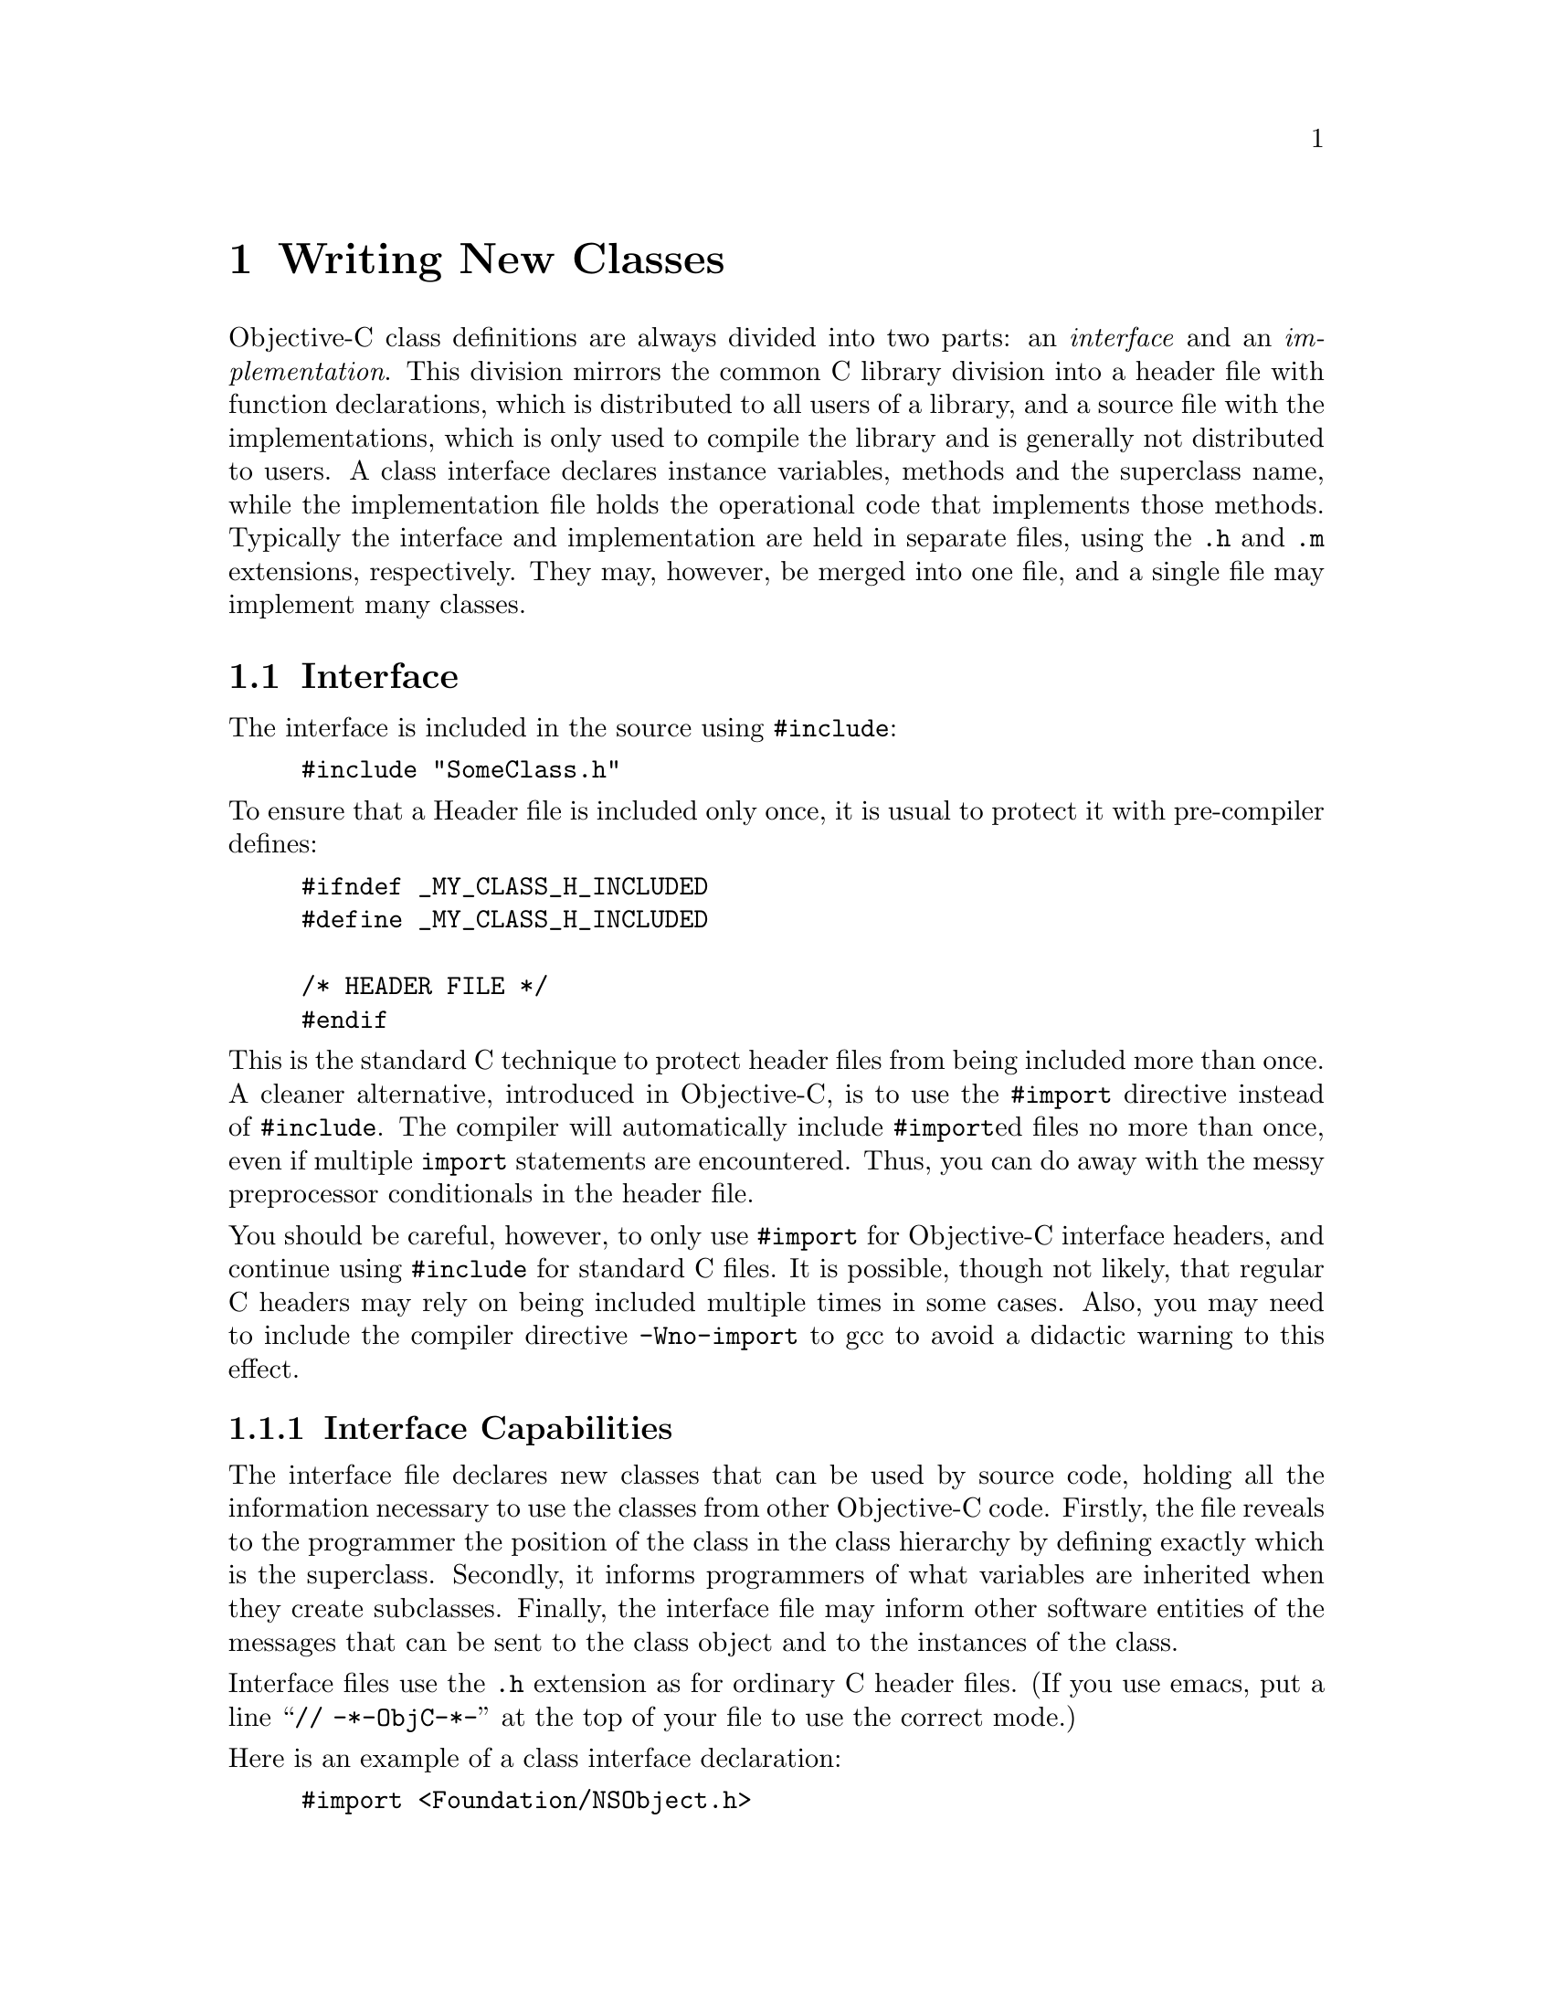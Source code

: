 @paragraphindent 0

@node Classes
@chapter Writing New Classes
@cindex writing new classes


Objective-C class definitions are always divided into two parts: an
@i{interface} and an @i{implementation}.  This division mirrors the common C
library division into a header file with function declarations, which is
distributed to all users of a library, and a source file with the
implementations, which is only used to compile the library and is generally
not distributed to users.  A class interface declares instance variables,
methods and the superclass name, while the implementation file holds the
operational code that implements those methods.  Typically the interface and
implementation are held in separate files, using the @code{.h} and @code{.m}
extensions, respectively. They may, however, be merged into one file, and a
single file may implement many classes.


@section Interface 
@cindex interface

The interface is included in the source using @code{#include}:

@example
#include "SomeClass.h"
@end example

To ensure that a Header file is included only once, it is usual to
protect it with pre-compiler defines:

@example
#ifndef _MY_CLASS_H_INCLUDED
#define _MY_CLASS_H_INCLUDED

/* HEADER FILE */
#endif
@end example

This is the standard C technique to protect header files from being included
more than once.  A cleaner alternative, introduced in Objective-C, is to use
the @code{#import} directive instead of @code{#include}.  The compiler will
automatically include @code{#import}ed files no more than once, even if
multiple @code{import} statements are encountered.  Thus, you can do away
with the messy preprocessor conditionals in the header file.

You should be careful, however, to only use @code{#import} for Objective-C
interface headers, and continue using @code{#include} for standard C files.
It is possible, though not likely, that regular C headers may rely on being
included multiple times in some cases.  Also, you may need to include the
compiler directive @code{-Wno-import} to gcc to avoid a didactic warning to
this effect.


@comment The role of the interface
@subsection Interface Capabilities

The interface file declares new classes that can be used by
source code, holding all the information necessary to use the
classes from other Objective-C code. Firstly, the file reveals
to the programmer the position of the class in the class hierarchy
by defining exactly which is the superclass. Secondly, it informs
programmers of what variables are inherited when they create subclasses.
Finally, the interface file may inform other software entities
of the messages that can be sent to the class object and to the
instances of the class. 

Interface files use the @code{.h} extension as for ordinary C header files.
(If you use emacs, put a line ``@code{// -*-ObjC-*-}'' at the top of your file
to use the correct mode.)

@comment Writing an interface (syntax)
Here is an example of a class interface declaration:

@example
#import <Foundation/NSObject.h>

@@interface Point : NSObject
@{
@@private
    // instance variables only accessible to instances of this class ...
@@protected
    // instance variables accessible to instances of this class or subclasses
  float x;
  float y;
@@public
    // instance variables accessible by all code ...
@}

// class methods
+ (id) new;
+ (id) newWithX: (float)x0 Y: (float)y0;
+ (Point*) point;
+ (Point*) pointWithX: (float)x0 Y: (float)y0;

// instance methods
- (id) init;
- (id) initWithX: (float)x0 Y: (float)y0;
- (float) x;  // (field accessor)
- (float) y;
- (void) setX: (float)newX;
- (void) setY: (float)newY;
@@end
@end example

@itemize @bullet
@item
The interface file should import the interface of the superclass of the class
it is defining.

@item
The interface is enclosed between the compiler directives
@code{@@interface} and @code{@@end}.

@item
@code{@@interface Point : Object} names the class
and links it to the superclass.  If no superclass is named, and the
directive is without a colon, the compiler assumes that a root class
is being created.  You more than likely don't want to do this.

@item
Braces enclose declared instance variables; each class's instance will
have all these instance variables including instance variables
inherited from the superclass, and from the superclass of the
superclass, extending to the root class.

@item
Instance variables may be declared as @code{private}, @code{protected}, or
@code{public}.  An instance's @i{private} variables may only be accessed by
instances of this class.  An instance's @i{protected} variables may be
accessed by instances of this class or instances of subclasses of this class.
@i{Public} variables may be accessed by any code.  This is analogous to the
usage in C++ and Java.  If you do not mark your instance variable declaration
explicitly, it is made @code{protected} by default.

@item
Method declarations that begin with a "+" sign are class methods, and are
defined for the class object.  Thus, you can call them without creating an
instance, and their implementations do not have access to any instance
variables.  A class object inherits class methods from superclasses.

@item
Method declarations that begin with a "-" sign are instance methods,
and are defined for class instances.  Class instances inherit instance
methods from superclasses.

@item
A method may share the name of an instance variable. 

@item
A method return type is declared using the C syntax for type casts:
@example
- (float) x;
@end example
which is a method returning a float.

@item
Argument types can be declared in the same way as method return types:
@example
- (void) setX: (float)newX;
@end example
which is a method that returns nothing, and takes a single float as
its argument.

Note. The default type for methods and messages (@code{id}) is assumed
when a return or argument type is not explicitly declared.
For example, '@code{-name}' implicitly means a method returning @code{id}
(i.e. an object). It is usually better to avoid this and use
explicit typing as in
@example
- (NSString*) name;
@end example

@end itemize

@subsection Including Interfaces
Source code (including Objective-C implementation and interface files) may
integrate interfaces using @code{#import} (or @code{#include}).  Thereafter
the source module may utilize the classes in those interfaces so as to:

@itemize @bullet
@item
Make instances of them.

@item
Send messages to invoke methods declared for them.

@item
Refer to instance variables in them.

@end itemize

With the exception of the root class, all working interfaces integrate a
superclass using either @code{#import} or @code{#include} -- as was seen in
the previous simplified interface file example.  As a result the vast majority
of class files begin with a standard form that includes their superclasses,
and thus places them in the class hierarchy:

@example
#import "SomeSuperclass.h"

@@interface SomeClass : SomeSuperclass
@{
  // instance variables ...
@}
  // method declarations ...
@@end
@end example


@subsection Referring to Classes - @@class

It is possible for a source module to refer to classes without including their
interface files. This is useful when you just need to tell the compiler that a
certain word is a class name, but you want to avoid the overhead of including
the whole interface file for that class.

For example, to inform the compiler that @code{Border} and @code{Square} are
classes without including their full interface file, the following syntax is
used:

@code{@@class Border, Square;}

Class names may also appear in interface files at times when
instance variables, return values and arguments are statically typed:

@example
#import "Foundation/NSObject.h"

@@class Point

@@interface Square : NSObject
@{
@@protected
  Point *lowerLeft;
  float sideLength;
@}
+ (id) newWithLowerLeft: (Point *)lowerLeft sideLength: (float)sideLength;

- (id) initWithLowerLeft: (Point *)lowerLeft sideLength: (float)sideLength;

- (Point *) lowerLeft;
- (float) sideLength;
- (void) setLowerLeft: (Point *)newLowerLeft;
- (void) setSideLength: (float)newSideLength;
@@end
@end example

Here, we see the @code{Point} class we declared earlier being used as a
component in @code{Square}'s definition.  Because this class is only referred
to here to declare variables and method signatures, it suffices to reference
it only using the @code{@@class} directive.  On the other hand, the
implementation file may need to send messages to @code{Point} instances and
would be better of importing the interface in this case.

The compiler will produce a warning if you don't include it, and no type
checking can be performed (to see if class instances respond to the messages
you send to them), but compilation will succeed.  It is best to take advantage
of type-checking when you can, however, and include interfaces that messages
are to be sent to.

There is one situation where you @i{must} include the interface however.  If
you are implementing a new class, you always need to include the interface of
the superclass; @code{@@class} cannot be used in this case because the
compiler needs to know the details of the superclass and its instance
variables etc., so as to create a fully working new class.  If you try using
@code{@@class} in this situation, compilation will abort.


@section Implementation 

An interface file declares a class, while an implementation file
implements it. The separation between the interface and
implementation file yields a black box concept where the programmer
using the class need only be concerned with the interface and its
declared methods, superclasses, and instance variables.
The implementation of classes is transparent to the programmer
who may use them without detailed knowledge of their structures. 

Implementation files use the @code{.m} extension, to distinguish them from
ordinary C files.


@subsection Writing an Implementation

An implementation file contents are encapsulated between
@code{@@implementation} and @code{@@end} directives:

@example
#import "Point.h"
@@implementation Point
// method implementations
+ (id)new
@{
  // statements ...
@}

+ (id)newWithX: (float)x Y: (float)y
@{
  // statements ...
@}

// ...

- (void)setY: (float)newY
@{
  // statements ...
@}

@@end
@end example

The implementation file uses @code{#import} to include a named interface file
holding all declarations.  Then it places method implementations for the class
between @code{@@implementation} and @code{@@end} directives.  Each method
declared in the interface must be implemented.  Instance variables may be
referred to in instance methods (the ones with a ``-'' in front of them) but
not class methods (the ones with a ``+'').

@example
- (float) x
@{
  return x;
@}

- (void) setX: (float)newX
@{
  x = newX;
@}
@end example


@subsection Super and Self  

To assist in writing instance methods, Objective-C provides the two reserved
words @b{@code{self}} and @b{@code{super}}.  @code{Self} is used to refer to
the current instance, and is useful for, among other things, invoking other
methods on the instance:

@example
- (Foo *) foo
@{
  if (![self fooIsInitialized])
    [self initializeFoo];
  return foo;
@}
@end example

@code{Super} is used to refer to method implementations in the superclass of
the instance.  It is useful when overriding methods and when writing
initializers, as discussed in the next section.


@subsection Instance Initialization

Instance initialization is one of the trickier aspects of getting started in
Objective-C.  Recall that instances of a class are created by use of the class
@code{alloc} method (inherited from @code{NSObject}) but are initialized by
instance methods.  This works a little differently than in C++ and Java, where
constructors are special methods that are neither class nor instance methods.
In particular, since initializer methods are inherited instance methods, they
may still be called even if you have not implemented them in your class.  For
example, it is always valid to invoke

@example
SomeComplexClass *c = [[SomeComplexClass alloc] init];
@end example

Even if you have not implemented @code{init} in @code{SomeComplexClass}, the
superclass's implementation will be invoked, or, ultimately,
@code{NSObject}'s if no other ancestors implement it.  Obviously, this could
result in some of @code{SomeComplexClass}'s internal state being left
uninitialized.  For this reason, you should always either provide an
@code{init} implementation, or document whether it should be used.  We will
return to this concern below.

Typically, a class will also provide one or more @code{initWith...} methods
for initialization with arguments, and it may optionally also provide
@code{+new} methods and convenience class methods that act like constructors.
The general approach
to implementing these is illustrated here for the @code{Point} class.

@example
+ new
@{
  Point *point;

  // note "self" refers to the "Point" _class_ object!
  point = [[self allocWithZone: NSDefaultMallocZone()] init];
  return point;
@}

+ newWithX: (float)x0 Y: (float)y0
@{
  Point *point;

  point = [[self allocWithZone: NSDefaultMallocZone()] initWithX: x Y: y];
  return point;
@}

+ point
@{
  Point *point;

  // note "self" refers to the "Point" _class_ object!
  point = [self new];
  return AUTORELEASE(point);
@}

+ pointWithX: (float)x0 Y: (float)y0
@{
  Point *point;

  point = [self newWithX: x Y: y];
  return AUTORELEASE(point);
@}

- init
@{
  return [self initWithX: 0.0 Y: 0.0];
@}

// this is the "designated" initializer
- initWithX: (float)x0 Y: (float)y0
@{
  self = [super init];
  if (self != nil)
    @{
      x = x0;
      y = y0;
    @}
  return self;
@}
@end example

Notice that, first, the convenience constructors (@code{new} and
@code{newWithX:Y:}) execute @code{[self allocWithZone:]} to begin with.  The
``@code{self}'' here refers to the @i{class} object, since it is used inside a
@i{class} method.  Thus the effect is the same as if ``@code{[Point alloc]}''
had been executed in external code.  Second, notice that the other
convenience constructors (@code{point} and @code{pointWithX:Y:})
autorelease the new instance before returning it.
This is to follow the rules of memory
management discussed in @ref{Objects, earlier, Memory Management}.  Third,
note that the @code{new..}  methods each call a corresponding @code{init...}
method.  It is not necessary to maintain such a one to one correspondence but
it is a common convention to have the convenience implementations rely on
instance @code{init} methods as shown.  Fourth, note that the use of
@code{[self allocWithZone: NSDefaultMallocZone()]} rather than
@code{[self alloc]} is generally unnecessary, but provides a slight
efficiency gain since @code{+alloc} is implemented by calling
@code{+allocWithZone:} on the default zone.

@b{Designated Initializer}

Finally, notice that the @code{initWithX:Y:} method is marked as the
``designated'' initializer.  This concept is important to ensure proper
initialization for classes within a hierarchy.  The designated initializer
should be the one with the most control over the nature of the new instance,
and should be the one that all other initializers ``ground out'' in.  In
other words, all other initializers should be chained so that they either
call the designated initializer, or they call another initializer that
(eventually) calls it.

The importance of having a designated initializer is this: when a subclass is
created, it need only override the designated initializer to ensure that all
of its instances are properly initialized.  If this is not done, external
code could invoke an initializer that initializes only the superclass's
instance variables, and not the subclass's.  To avoid this, each class
designates a ``ground out'' initializer to which other initializers
ultimately delegate.  Then the subclass overrides this initializer, and in
its own designated initializer, makes a call to it, to ensure that the
superclass is initialized properly.  Thus:

@example
@@implementation SuperClass
- initWithA: (int)a
@{
  return [self initWithA:a B:0];  // 0 is default value
@}

// designated init for SuperClass
- initWithA: (int)a B: (int)b
@{
  self = [super init];
  myA = a;
  myB = b;
  return self;
@}
@@end

@@implementation SubClass

// overrides SuperClass's designated init
- initWithA: (int)a B: (int)b
@{
  return [self initWithA: (int)a B: (int)b C: (int)c];
@}

// designated init for SubClass
- initWithA: (int)a B: (int)b C: (int)c
@{
  self = [super initWithA: a B: b];
  myC = c;
  return self;
@}
@@end
@end example
@comment{This example is way too abstract to make sense..}

Note, as shown above, unlike in some other object-oriented languages,
'@code{self}' is a variable that can be redefined.  For example, we could have
written the @code{new} constructor above like this:

@example
@{
  self = [[self alloc] init];
    // note "self" now refers to the new instance!
  [self setX: 1.0];
  return self;
@}
@end example

Another point to note is that Objective-C does not enforce calling superclass
initializers before carrying out subclass initialization.  Although above the
first call in the designated initializer was always @code{[super ...]}, this
was not required, and if you need to set something up before @code{super}
acts, you are free to do so.


@subsection Flexible Initialization

As mentioned before, it is possible for an initialization process to, if
desired, return not a new object but an existing object.  This may be done in
one of two ways.  If you are doing it from a convenience class method like
@code{new}, then use something like the following:

@example
+ new
@{
  if (singleton == nil)
    singleton = [[self alloc] init];
  return singleton;
@}
@end example

Note this example presupposes the existence of a class variable,
'@code{singleton}'.  Class variables as such don't exist in Objective-C but
can be simulated, as discussed below.

If you want to possibly return an existing instance from an init instance
method like @code{init}, the procedure is slightly more complicated:

@example
- init
@{
  if (singleton != nil)
    @{
      RELEASE(self);
      self = RETAIN(singleton);
    @}
    else
    @{
      singleton = self;
    @}
  return self;
@}
@end example

Here, we explicitly @b{deallocate} the current instance and replace it with
the desired existing instance.  Because this might happen, you should always
be careful to use the returned value from an @code{init} method:

@example
id anObject = [SomeClass alloc];
  // this is bad:
[anObject init];
  // anObject might have been deallocated!
  // do this instead:
anObject = [anObject init];
@end example

One scenario where this actually occurs in the GNUstep libraries is with the
class @code{NSConnection}.  It only permits one connection to exist
between any two ports, so if you call @code{initWithReceivePort:sendPort:}
when a connection for the ports exists, the method will deallocate
the newly allocated instance, and return the current conflicting object,
rather than the receiver.

In general, it is better to catch this type of requirement in a ``@code{new}''
class method rather than an instance ``@code{init}'' method so as to avoid
the unnecessary allocation of instances that will not be used, however this
is not always possible given other design constraints.


@subsection Instance Deallocation

As described in @ref{Objects, the previous chapter, Memory Management},
objects should be deallocated when they are no longer needed.  When garbage
collection is not being used, this is done through explicit calls to the
@code{dealloc} method.  When GC @i{is} being used, @code{dealloc} is still
called implicitly, and should be implemented.  However the tasks of the
@code{dealloc} method are fewer in this case.

When garbage collection is @i{not} active, the @code{dealloc} method must
release all other objects that this instance has retained.  Usually these are
those instance variables that are objects rather than primitive types.  In
certain cases such as container classes, other objects must be released as
well.  In addition, if the instance has acquired any external resources, such
as a network connection or open file descriptor, these should be relinquished
as well.  Likewise, any memory that has been directly allocated through use
of @code{malloc} or other functions should be released.

When garbage collection @i{is} active, the @code{dealloc} method is still
responsible to relinquish external resources, but other GNUstep objects need
not be released, since they will be garbage collected once this instance has
been.

If you cannot be sure whether your class will be running in a
garbage-collecting environment, it never hurts to execute all of the releases
of other objects.  This will not harm the operation of the garbage collector,
though it will result in pointless calls to the retain/release methods that
are stubbed out under garbage collection.  If this could cause a performance
hit in your application, you should use the RETAIN/RELEASE macros instead of
the function calls.

Here is an example of a @code{dealloc} implementation:

@example
- dealloc
@{
  RELEASE(anInstanceVariableObject);
  NSZoneFree(NULL, myMemory);
  [super dealloc];
@}
@end example

Here, we use the @code{RELEASE} macro to release an instance variable, and the
@code{NSZoneFree} function to free memory that was earlier allocated with
@code{NSZoneMalloc} or a related function.  (See @ref{Base Library} for
discussion of GNUstep's raw memory allocation functions.)  The @code{NULL}
used indicates that the memory was from the default zone, and is equivalent
to saying '@code{NSDefaultMallocZone()}' instead.

Finally, notice we end with a call to @code{[super dealloc]}.  This should
always be done in @code{dealloc} implementations, and you should never
concern yourself with deallocating structures that are associated with a
superclass, since it will take care of this itself.


@section Protocols
@cindex protocols
@cindex protocols, formal

Protocols in Objective-C provide a level of flexibility beyond class
structure in determining what messages objects respond to.  They are similar
to interfaces in Java but more flexible.

There are two types of protocol in Objective-C: @b{informal} protocols, where
we document methods to which objects will respond, and specify how they should
behave, and @b{formal} protocols, where we provide a list of methods that an
object will support in a format where the compiler can check things, and the
runtime can also check that an object conforms to the protocol.  Informal
protocols are merely convention, but are useful where we want to say that some
system will work as long as it (or its delegate) implements some subset of a
group of methods.  Formal protocols are of more use when we want the compiler
or runtime to check that an object implements all of a group of methods
itself.  Formal protocols form an inheritance hierarchy like classes, and a
given class may conform to more than one protocol.  Thus, formal protocols are
identical in many respects to Java @i{interfaces}.

As in Java, a particularly important use of protocols is in defining the
methods that an object in a remote process can respond to @dots{} by setting
the protocol used by a local proxy object, you can avoid having to send
messages to the remote process to check what methods are available - you can
simply check the local protocol object.  This will be covered later in
@ref{Distributed Objects}.

Informal protocols are closely associated with @i{Categories}, another
Objective-C language facility, and will be discussed in the next section.


@subsection Declaring a Formal Protocol

A formal protocol is declared as a series of method declarations, just like a
class interface.  The difference is that a protocol declaration begins with
@code{@@protocol} rather than @code{@@interface}, and has an optional
@b{super} protocol specified in angle brackets.

@example
@@protocol List
- (void) add:        (id) item;
- (void) remove:     (id) item;
- getAtIndex:        (int)idx;
- (void) clear;
@@end

@@protocol LinkedList <List>
- (void) addFirst:   (id)item;
- (void) addLast:    (id)item;
- getFirst;
- getLast;
@@end
@end example


@subsection Implementing a Formal Protocol

If you want your class to conform to a protocol, you declare it in your
interface, and implement the methods in your declaration:

@example
@@interface BiQueue <LinkedList>
@{
  // instance variables ...
@}
  // method declarations ...
  // [don't need to redeclare those for the LinkedList protocol]
- takeFirst
- takeLast
@@end

...

@@implementation BiQueue
  // must implement both List's and LinkedList's methods ...
- add:        (id) item
@{
  // ...
@}

- addFirst:   (id)item
@{
  // ...
@}
@@end
@end example

To declare conformance to multiple protocols, do something like this:

@example
@@interface ContainerWindow < List, Window >
  ...
@@end
@end example

The implementation must include all methods in both protocols.


@subsection Using a Formal Protocol

To use a formal protocol, simply send objects the messages in the protocol.
If you want type-checking, you must either use the type of a class
implementing the protocol, or use a special syntax:

@example
...
BiQueue queue = [[BiQueue alloc] init];
  // send a LinkedList message
[queue addFirst: anObject];

  // alternatively, we may stipulate only that an object conforms to the
  // protocol in the following way:
id<LinkedList> todoList = [system getTodoList];
task = [todoList getFirst];
...
@end example

In the last part of this example, we declare that @code{todoList} is an
object that conforms to the @code{LinkedList} protocol, but do not specify
what class it may be an instance of.

If you are not sure the returned object does indeed conform to the protocol
you are interested in, you can check it:

@example
if ([anObject conformsToProtocol: aProtocol] == YES)
  @{
    // We can go ahead and use the object.
  @}
else
  @{
    NSLog(@@"Object of class %@@ ignored ... does not conform to 
      protocol", NSStringFromClass([anObject class]));
  @}
@end example

Finally, you can specify an object conforming to @i{multiple} protocols in
the same way you declare it in an interface:

@example
id <LinkedList, Window>   windowContainerOfUnknownClass;
@end example


@section Categories
@cindex categories

Categories provide a way in Objective-C to add new methods to an existing
class, without declaring a subclass.  Once the category is declared and
implemented, all instances of the existing class that are created will include
the capability to respond to the new methods.  Furthermore, subclasses of the
class will inherit these methods.  However, it is not possible to add instance
variables to a class using a category.  Categories do not have an obvious
parallel in other major object-oriented languages (with the exception of
Ruby), but it is well worth taking the trouble to understand them and the
benefits they can provide.

A category is declared in connection with the class it is going to modify.
(You can think of it as a new ``category'' of instances of this class.)

@example
#import "Point.h"

@@interface Point (Transformable)
- translateByX: (float)tx Y: (float)ty;
- rotateByAngle: (float)radians;
- scaleByAmountX: (float)xscale Y: (float)yscale;
@@end
@end example

You then provide an implementation file more or less analogously to that for
a class, where you implement just the new methods:

@example
#import "PointTransformable.h"

@@implementation Point (Transformable)
- (void) translateByX: (float)tx Y: (float)ty
@{
  x += tx;
  y += ty;
  return self;
@}

- (void) rotateByAngle: (float)radians
@{
  // ...
@}

- (void) scaleByAmountX: (float)xscale Y: (float)yscale
@{
  // ...
@}
@@end
@end example

Notice that you have access to instance variables of the class you are
creating a category of; this includes private and protected variables.

One of the primary uses of categories is illustrated by this example.  Suppose
you are working with a third party drawing package that uses some geometrical
classes such as @code{Point} and @code{Line}.  You are developing an animation
program based on the package and need the ability to move things around.
Rather than employing a complex subclassing or aggregation scheme to add these
capabilities, you simply define the @code{Transformable} category for each of
the geometrical entities.  At runtime, all instances of these entities,
whether created by you or the package itself, have the additional methods.
The presence of these methods does not affect the existing operation of this
or any third party package, but allows you to conveniently implement the
enhanced functionality you need.


@subsection Category Overrides

You can also use categories to override methods that a class already has.  If
you do so, you cannot access an existing implementation in the class itself,
however you can still call @code{[super someMethod]} to access an
implementation inherited from a superclass.  You obviously need to be careful
not to break existing functionality.

You can add multiple categories to a class by declaring them and implementing
them separately.  Instances of the class will then implement @i{all} of the
categories declared.  The order in which the category implementations are
searched for methods is not defined, therefore you cannot override a method
implemented in one category with an implementation in another.


@subsection Categories as an Implementation Tool

Categories are not just useful for extending an existing class.  Another major
use for categories is to separate the implementation of a @i{new} class into a
number of source files.  (Each file implements one category of the new class,
and at runtime instances of the class respond to the methods in all the
categories.)  The benefits of this program development strategy include:
grouping subject-oriented methods; incremental compilation for large classes;
helping to logically divide the class when being created by a number of
developers; and, permitting configuration-specific classes targeting
particular applications.


@subsection Categories and Protocols

As described in the previous section, in addition to the @i{formal} protocol
facility described, Objective-C provides for @i{informal} protocols.  An
informal protocol is essentially a category declaration without an
implementation.  Usually, the informal protocol is declared as a category for
a high-level object, such as @code{NSObject}, then each class that actually
wishes to implement something in the protocol lists the methods it chooses to
implement in its interface and provides implementations in its
implementation.
@comment{Need to add some motivation -- how/why/when is this useful?}


@section Simulating Private and Protected Methods

Unlike most object-oriented languages Objective-C does not provide for method
scoping.  Instead, all methods are effectively public.  Often, however, it is
useful to have internal ``utility'' methods that help a class do its job but
are hidden from external use.  Rather than cluttering up the class's API with
a bunch of methods marked ``do not use'', one wants to make these methods
visible only to subclasses, or only to the class itself.  Categories can help
in this regard.

@b{Using Categories}

One common approach is to define a category within a class's
@i{implementation} file:

@example

#import "Point.h"

@@interface Point (Private)
-(BOOL) isPositiveQuadrant;
@@end

@@implementation Point
  // public method implementations ...
@@end

@@implementation Point (Private)
-(BOOL) isPositiveQuadrant
@{
  return (x > 0) && (y > 0) ? YES : NO;
@}
@@end
@end example

All of this code would appear in the file @code{Point.m}.  What this does is
add a category to Point defining the private methods.  Since external code
only ``knows about'' @code{Point} through its interface file, these additional
methods are effectively invisible.  However, you should be aware that external
code is not prevented from actually calling the private methods, if it happens
to know about them.  However the compiler will produce a warning if you try
to do this with a typed variable:

@example
Point *p = [[Point alloc] init];
  // works, but produces a compile warning
BOOL b = [p isPositiveQuadrant];
@end example

The bright side of this is it allows you to simulate @i{protected} methods as
well.  For this, the writer of a subclass must be informed in some way about
the protected methods, and they will need to put up with the compiler
warnings.  Alternatively, you could declare the Protected category in a
separate interface file (e.g., ``@code{PointProtected.h}''), and provide this
interface file with the understanding that it should only be imported and used
by a subclass's interface file.

@b{Using Convention}

Another approach to providing @i{protected} methods that the class or subclass
can use is to prefix these methods with an underscore ('_').  These methods
will still be visible publicly, but programmers will know, by convention, not
to use them externally, and the @ref{GSDoc, GNUstep documentation system} will
automatically mark these in API documentation as off-limits.

An alternative approach to providing @i{private} methods is to simply declare
them as functions within the implementation file itself.  The catch to this is
that these functions will @i{not} have access to the class's instance
variables.  You will need to pass these in manually whenever you invoke them
from an ordinary method.


@section Simulating Class Variables

While Objective-C does not provide for variables that are associated with the
class as a whole rather than an instance, these are often useful.  It is
possible to simulate them to a limited extent by declaring static variables in
the implementation file for the class (inside the @code{@@implementation}
block).  The variables will not be available to subclasses, unless they
explicitly declare them ``@code{extern}'' and are compiled at the same time.


@ignore
@section The +load and +initialize Class Methods

@end ignore

@ignore
@section Class ``Posing''

@end ignore


@page


...
